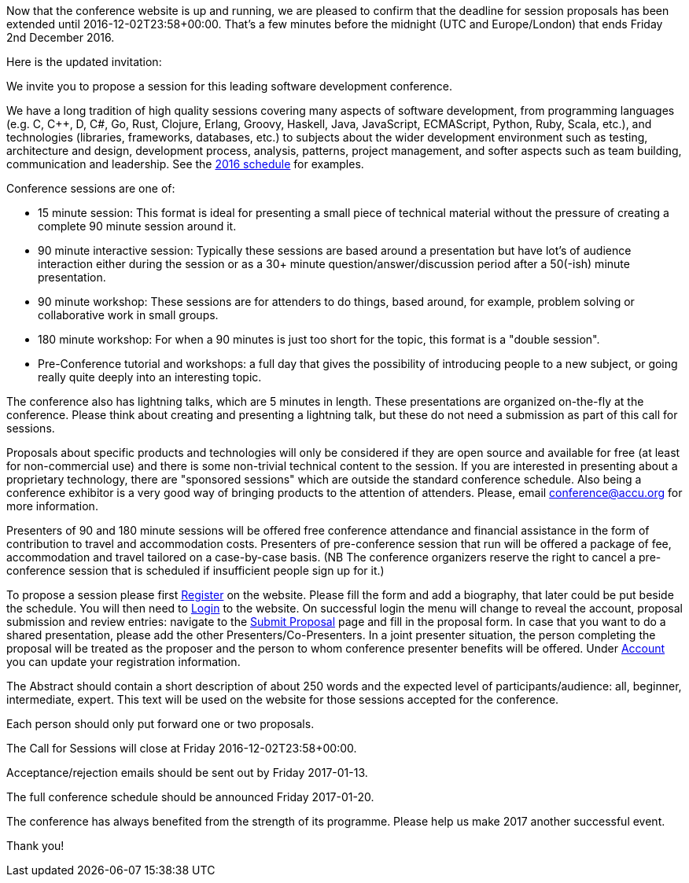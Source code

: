 ////
.. title: Call for Sessions extension [Updated]
.. date: 2016-11-16T17:08+00:00
.. type: text
////

Now that the conference website is up and running, we are pleased to confirm
that the deadline for session proposals has been extended until
2016-12-02T23:58+00:00. That's a few minutes before the midnight (UTC and
Europe/London) that ends Friday 2nd December 2016.


Here is the updated invitation:

We invite you to propose a session for this leading software development conference.

We have a long tradition of high quality sessions covering many aspects of software development, from
programming languages (e.g. C, C++, D, C#, Go, Rust, Clojure, Erlang, Groovy, Haskell, Java, JavaScript,
ECMAScript, Python, Ruby, Scala, etc.), and technologies (libraries, frameworks, databases, etc.) to
subjects about the wider development environment such as testing, architecture and design, development
process, analysis, patterns, project management, and softer aspects such as team building, communication and
leadership. See the https://accu.org/index.php/conferences/accu_conference_2016/accu2016_sessions[2016
schedule] for examples.

Conference sessions are one of:

- 15 minute session: This format is ideal for presenting a small piece of technical material without the
  pressure of creating a complete 90 minute session around it.
- 90 minute interactive session: Typically these sessions are based around a presentation but have lot's of
  audience interaction either during the session or as a 30+ minute question/answer/discussion period after
  a 50(-ish) minute presentation.
- 90 minute workshop: These sessions are for attenders to do things, based around, for example, problem
  solving or collaborative work in small groups.
- 180 minute workshop: For when a 90 minutes is just too short for the topic, this format is a "double
  session".
- Pre-Conference tutorial and workshops: a full day that gives the possibility of introducing people to a
  new subject, or going really quite deeply into an interesting topic.

The conference also has lightning talks, which are 5 minutes in length. These presentations are organized
on-the-fly at the conference. Please think about creating and presenting a lightning talk, but these do not
need a submission as part of this call for sessions.

Proposals about specific products and technologies will only be considered if they are open source and
available for free (at least for non-commercial use) and there is some non-trivial technical content to the
session. If you are interested in presenting about a proprietary technology, there are "sponsored sessions"
which are outside the standard conference schedule. Also being a conference exhibitor is a very good way of
bringing products to the attention of attenders. Please, email conference@accu.org for more information.

Presenters of 90 and 180 minute sessions will be offered free conference attendance and financial assistance
in the form of contribution to travel and accommodation costs. Presenters of pre-conference session that run
will be offered a package of fee, accommodation and travel tailored on a case-by-case basis.  (NB The
conference organizers reserve the right to cancel a pre-conference session that is scheduled if insufficient
people sign up for it.)

To propose a session please first https://conference.accu.org/proposals/register[Register] on the
website. Please fill the form and add a biography, that later could be put beside the schedule.
You will then need to https://conference.accu.org/proposals/login[Login] to the website. On
successful login the menu will change to reveal the account, proposal submission and review entries:
navigate to the https://conference.accu.org/proposals/submit_proposal[Submit Proposal] page and fill in the
proposal form.
In case that you want to do a shared presentation, please add the other Presenters/Co-Presenters.
In a joint presenter situation, the person completing the proposal will be treated as the proposer and
the person to whom conference presenter benefits will be offered.
Under https://conference.accu.org/proposals/register[Account] you can update your registration information.

The Abstract should contain a short description of about 250 words and the expected level of
participants/audience: all, beginner, intermediate, expert. This text will be used on the website for those
sessions accepted for the conference.


Each person should only put forward one or two proposals.

The Call for Sessions will close at Friday 2016-12-02T23:58+00:00.

Acceptance/rejection emails should be sent out by Friday 2017-01-13.

The full conference schedule should be announced Friday 2017-01-20.

The conference has always benefited from the strength of its programme. Please help us make 2017 another
successful event.

Thank you!
